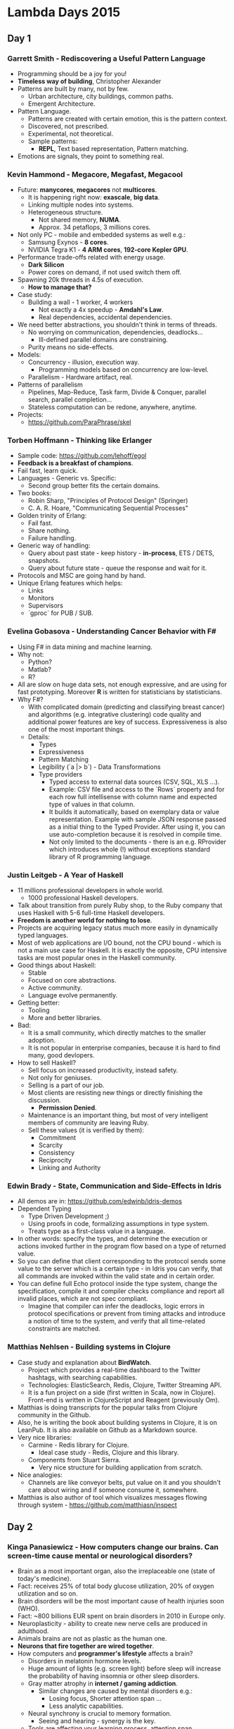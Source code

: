 * Lambda Days 2015

** Day 1

*** Garrett Smith - Rediscovering a Useful Pattern Language

- Programming should be a joy for you!
- *Timeless way of building*, Christopher Alexander
- Patterns are built by many, not by few.
  - Urban architecture, city buildings, common paths.
  - Emergent Architecture.
- Pattern Language.
  - Patterns are created with certain emotion, this is the pattern context.
  - Discovered, not prescribed.
  - Experimental, not theoretical.
  - Sample patterns:
    - *REPL*, Text based representation, Pattern matching.
- Emotions are signals, they point to something real.

*** Kevin Hammond - Megacore, Megafast, Megacool

- Future: *manycores*, *megacores* not *multicores*.
  - It is happening right now: *exascale*, *big data*.
  - Linking multiple nodes into systems.
  - Heterogeneous structure.
    - Not shared memory, *NUMA*.
    - Approx. 34 petaflops, 3 millions cores.
- Not only PC - mobile and embedded systems as well e.g.:
  - Samsung Exynos - *8 cores*.
  - NVIDIA Tegra K1 - *4 ARM cores*, *192-core Kepler GPU*.
- Performance trade-offs related with energy usage.
  - *Dark Silicon*
  - Power cores on demand, if not used switch them off.
- Spawning 20k threads in 4.5s of execution.
  - *How to manage that?*
- Case study:
  - Building a wall - 1 worker, 4 workers
    - Not exactly a 4x speedup - *Amdahl's Law*.
    - Real dependencies, accidental dependencies.
- We need better abstractions, you shouldn't think in terms of threads.
  - No worrying on communication, dependencies, deadlocks...
    - Ill-defined parallel domains are constraining.
  - Purity means no side-effects.
- Models:
  - Concurrency - illusion, execution way.
    - Programming models based on concurrency are low-level.
  - Parallelism - Hardware artifact, real.
- Patterns of parallelism
  - Pipelines, Map-Reduce, Task farm, Divide & Conquer, parallel
    search, parallel completion...
  - Stateless computation can be redone, anywhere, anytime.
- Projects:
  - https://github.com/ParaPhrase/skel

*** Torben Hoffmann - Thinking like Erlanger

- Sample code: https://github.com/lehoff/egol
- *Feedback is a breakfast of champions*.
- Fail fast, learn quick.
- Languages - Generic vs. Specific:
  - Second group better fits the certain domains.
- Two books:
  - Robin Sharp, "Principles of Protocol Design" (Springer)
  - C. A. R. Hoare, "Communicating Sequential Processes"
- Golden trinity of Erlang:
  - Fail fast.
  - Share nothing.
  - Failure handling.
- Generic way of handling:
  - Query about past state - keep history - *in-process*, ETS / DETS,
    snapshots.
  - Query about future state - queue the response and wait for it.
- Protocols and MSC are going hand by hand.
- Unique Erlang features which helps:
  - Links
  - Monitors
  - Supervisors
  - `gproc` for PUB / SUB.

*** Evelina Gobasova - Understanding Cancer Behavior with F#

- Using F# in data mining and machine learning.
- Why not:
  - Python?
  - Matlab?
  - R?
- All are slow on huge data sets, not enough expressive, and are using
  for fast prototyping. Moreover *R* is written for statisticians by
  statisticians.
- Why F#?
  - With complicated domain (predicting and classifying breast cancer)
    and algorithms (e.g. integrative clustering) code quality and
    additional power features are key of success. Expressiveness is
    also one of the most important things.
  - Details:
    - Types
    - Expressiveness
    - Pattern Matching
    - Legibility (`a |> b`) - Data Transformations
    - Type providers
      - Typed access to external data sources (CSV, SQL, XLS ...).
      - Example: CSV file and access to the `Rows` property and for
        each row full intellisense with column name and expected type
        of values in that column.
      - It builds it automatically, based on exemplary data or value
        representation. Example with sample JSON response passed as a
        initial thing to the Typed Provider. After using it, you can
        use auto-completion because it is resolved in compile time.
      - Not only limited to the documents - there is an e.g. RProvider
        which introduces whole (!) without exceptions standard library
        of R programming language.

*** Justin Leitgeb - A Year of Haskell

- 11 millions professional developers in whole world.
  - 1000 professional Haskell developers.
- Talk about transition from purely Ruby shop, to the Ruby company
  that uses Haskell with 5-6 full-time Haskell developers.
- *Freedom is another world for nothing to lose*.
- Projects are acquiring legacy status much more easily in dynamically
  typed languages.
- Most of web applications are I/O bound, not the CPU bound - which is
  not a main use case for Haskell. It is exactly the opposite, CPU
  intensive tasks are most popular ones in the Haskell community.
- Good things about Haskell:
  - Stable
  - Focused on core abstractions.
  - Active community.
  - Language evolve permanently.
- Getting better:
  - Tooling
  - More and better libraries.
- Bad:
  - It is a small community, which directly matches to the smaller adoption.
  - It is not popular in enterprise companies, because it is hard to
    find many, good devlopers.
- How to sell Haskell?
  - Sell focus on increased productivity, instead safety.
  - Not only for geniuses.
  - Selling is a part of our job.
  - Most clients are resisting new things or directly finishing the discussion.
    - *Permission Denied*.
  - Maintenance is an important thing, but most of very intelligent
    members of community are leaving Ruby.
  - Sell these values (it is verified by them):
    - Commitment
    - Scarcity
    - Consistency
    - Reciprocity
    - Linking and Authority

*** Edwin Brady - State, Communication and Side-Effects in Idris

- All demos are in: https://github.com/edwinb/idris-demos
- Dependent Typing
  - Type Driven Development ;)
  - Using proofs in code, formalizing assumptions in type system.
  - Treats type as a first-class value in a language.
- In other words: specify the types, and determine the execution or
  actions invoked further in the program flow based on a type of
  returned value.
- So you can define that client corresponding to the protocol sends
  some value to the server which is a certain type - in Idris you can
  verify, that all commands are invoked within the valid state and in
  certain order.
- You can define full Echo protocol inside the type system, change the
  specification, compile it and compiler checks compliance and report
  all invalid places, which are not spec compliant.
  - Imagine that compiler can infer the deadlocks, logic errors in
    protocol specifications or prevent from timing attacks and
    introduce a notion of time to the system, and verify that all
    time-related constraints are matched.

*** Matthias Nehlsen - Building systems in Clojure

- Case study and explanation about *BirdWatch*.
  - Project which provides a real-time dashboard to the Twitter
    hashtags, with searching capabilities.
  - Technologies: ElasticSearch, Redis, Clojure, Twitter Streaming
    API.
  - It is a fun project on a side (first written in Scala, now in
    Clojure). Front-end is written in ClojureScript and Reagent
    (previously Om).
- Matthias is doing transcripts for the popular talks from Clojure
  community in the Github.
- Also, he is writing the book about building systems in Clojure, it
  is on LeanPub. It is also available on Github as a Markdown source.
- Very nice libraries:
  - Carmine - Redis library for Clojure.
    - Ideal case study - Redis, Clojure and this library.
  - Components from Stuart Sierra.
    - Very nice structure for building application from scratch.
- Nice analogies:
  - Channels are like conveyor belts, put value on it and you
    shouldn't care about wiring and if someone consume it, somewhere.
- Matthias is also author of tool which visualizes messages flowing
  through system - https://github.com/matthiasn/inspect

** Day 2

*** Kinga Panasiewicz - How computers change our brains. Can screen-time cause mental or neurological disorders?

- Brain as a most important organ, also the irreplaceable one (state
  of today's medicine).
- Fact: receives 25% of total body glucose utilization, 20% of oxygen
  utilization and so on.
- Brain disorders will be the most important cause of health injuries
  soon (WHO).
- Fact: ~800 billions EUR spent on brain disorders in 2010 in Europe
  only.
- Neuroplasticity - ability to create new nerve cells are produced in
  adulthood.
- Animals brains are not as plastic as the human one.
- *Neurons that fire together are wired together*.
- How computers and *programmer's lifestyle* affects a brain?
  - Disorders in melatonin hormone levels.
  - Huge amount of lights (e.g. screen light) before sleep will
    increase the probability of having insomnia or other sleep
    disorders.
  - Gray matter atrophy in *internet / gaming addiction*.
    - Similar changes are caused by mental disorders e.g.:
      - Losing focus, Shorter attention span ...
      - Less analytic capabilities.
  - Neural synchrony is crucial to memory formation.
    - Seeing and hearing - synergy is the key.
  - Tools are affecting your learning process, attention span.
    - Before Google you have to know where to look at!
    - Association is a key for memorizing, and using some kind of
      tooling will decrease that abilities.
- *Not used or less used parts of brain cannot be allocated in the
  different area*.
- Environmental factors + particular set of Genes = Schizophrenia
  (researches).

*** Nilanjan Raychaudhuri - You say big data, I say fast data

- Big data problem - it is a 100+ TB data storage, only a few
  companies in the world.
- Problem space is wider, but amount is smaller:
  - Huge volume data streams, with which we have to perform analysis.
  - Streaming Data and Analysis of it is crucial from business
    perspective.
- Case Studies:
  - Recommendation engines
  - Analytics
- *Hurdles*:
  - Typical issues with Lambda Architectures.
    - Duplication logic, parallel stacks, multiple operation teams...
    - Latency, temporal queries...
      - Probabilistic Data Structures.
      - Solution - proper store e.g. EventStore, BlinkDB.
    - Duplication and Cache Utilization.
      - Tachyon - shared layer, memory between nodes.
- Apache Spark as a solution for streaming data and capturing ~80% of
  requirements pushed to tools which are inappropriately used for this
  cases (e.g. Hadoop).

*** Iurii Petrov - Implementing graph representation model for parallel and distributed systems using Erlang

- Traditional models of representing systems are based on passive
  representations of graphs.
- Moreover - they are *synchronous* which leads to the ineffective
  resource usage.
  - You can do asynchronous model from a synchronous one.
- In Erlang we can use lightweight processes to simulate graph
  structure, instead of passive data structure we are using an
  adaptive mesh of processes representing graphs.
  - Grid computing, Beowulf clusters etc.
- Three levels of processes, which manages the state of each type of
  layer inside process local state, ETS and DETS tables.

*** Rúnar Bjarnason - An invitation to functional programming

- Why FP?
  - No *side-effects*.
  - *Referential Transparency*.
    - `f(x)` is referentially transparent if `x` is referentially
      transparent.
  - Total languages - *Idris*, *Coq*, *Agda*.
- Consequences:
  - Pure functions are easy to *isolate*, *test* and *parallelizable*.
    - Returning records track, list of changes instead of mutating and
      applying side-effect on methods.
  - Increased and eased modularity.
  - Re-usability - e.g. *monoids*.
    - Parametricity, way of making a "generic" implementation, which
      is truly polymorphic, unaware the exact type.
  - Parallelizable.
    - Presented on an example with HTML parser, and combining partial
      results in a form of tree independently executed.
    - Conceptual integration and Compositional reasoning.
  - Compositionality.
    - Functional architecture introduces constant complexity even if
      the system grows. Because it is based on mathematics.
- *FP is similar to LEGO, when pieces are snapped together closely and
  easily*.
  - We are striving to happiness, instead of dealing with sad, big
    ball of mud.
  - It is not all or nothing, it is about a *play*, building clean
    things, doing enterprise software can be done like that, unless
    you do not compare it to war and trenches.
- Building teams - hire and infect, start with a core and build
  outward.
  - You can build development teams build on top of FP.
  - Time and freedom to experiment - *safe environment*.

*** Alvaro Videla - Dissecting the Rabbit: RabbitMQ Internal Architecture
*** Alexei Sholik - Functional Survival In The World Of Concurrent I/O
*** Michał Ślaski - Lessons from Erlang VM
*** Luc Duponcheel - Modular program syntax and semantics in Scala
